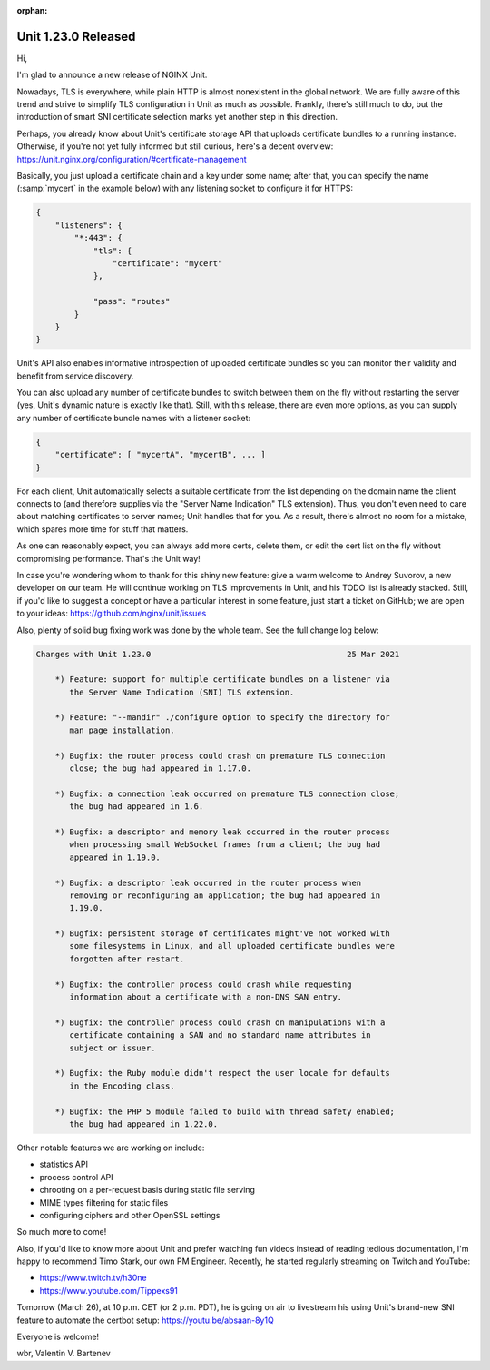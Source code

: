 :orphan:

####################
Unit 1.23.0 Released
####################

Hi,

I'm glad to announce a new release of NGINX Unit.

Nowadays, TLS is everywhere, while plain HTTP is almost nonexistent in the
global network.  We are fully aware of this trend and strive to simplify TLS
configuration in Unit as much as possible.  Frankly, there's still much to do,
but the introduction of smart SNI certificate selection marks yet another step
in this direction.

Perhaps, you already know about Unit's certificate storage API that uploads
certificate bundles to a running instance.  Otherwise, if you're not yet fully
informed but still curious, here's a decent overview:
https://unit.nginx.org/configuration/#certificate-management

Basically, you just upload a certificate chain and a key under some name; after
that, you can specify the name (:samp:`mycert` in the example below) with any
listening socket to configure it for HTTPS:

.. code-block:: json

   {
       "listeners": {
           "*:443": {
               "tls": {
                   "certificate": "mycert"
               },

               "pass": "routes"
           }
       }
   }

Unit's API also enables informative introspection of uploaded certificate
bundles so you can monitor their validity and benefit from service discovery.

You can also upload any number of certificate bundles to switch between them on
the fly without restarting the server (yes, Unit's dynamic nature is exactly
like that).  Still, with this release, there are even more options, as you can
supply any number of certificate bundle names with a listener socket:

.. code-block:: json

   {
       "certificate": [ "mycertA", "mycertB", ... ]
   }

For each client, Unit automatically selects a suitable certificate from the
list depending on the domain name the client connects to (and therefore
supplies via the "Server Name Indication" TLS extension).  Thus, you don't even
need to care about matching certificates to server names; Unit handles that for
you.  As a result, there's almost no room for a mistake, which spares more time
for stuff that matters.

As one can reasonably expect, you can always add more certs, delete them, or
edit the cert list on the fly without compromising performance.  That's the
Unit way!

In case you're wondering whom to thank for this shiny new feature: give a warm
welcome to Andrey Suvorov, a new developer on our team.  He will continue
working on TLS improvements in Unit, and his TODO list is already stacked.
Still, if you'd like to suggest a concept or have a particular interest in some
feature, just start a ticket on GitHub; we are open to your ideas:
https://github.com/nginx/unit/issues

Also, plenty of solid bug fixing work was done by the whole team.  See the full
change log below:

.. code-block:: none

   Changes with Unit 1.23.0                                         25 Mar 2021

       *) Feature: support for multiple certificate bundles on a listener via
          the Server Name Indication (SNI) TLS extension.

       *) Feature: "--mandir" ./configure option to specify the directory for
          man page installation.

       *) Bugfix: the router process could crash on premature TLS connection
          close; the bug had appeared in 1.17.0.

       *) Bugfix: a connection leak occurred on premature TLS connection close;
          the bug had appeared in 1.6.

       *) Bugfix: a descriptor and memory leak occurred in the router process
          when processing small WebSocket frames from a client; the bug had
          appeared in 1.19.0.

       *) Bugfix: a descriptor leak occurred in the router process when
          removing or reconfiguring an application; the bug had appeared in
          1.19.0.

       *) Bugfix: persistent storage of certificates might've not worked with
          some filesystems in Linux, and all uploaded certificate bundles were
          forgotten after restart.

       *) Bugfix: the controller process could crash while requesting
          information about a certificate with a non-DNS SAN entry.

       *) Bugfix: the controller process could crash on manipulations with a
          certificate containing a SAN and no standard name attributes in
          subject or issuer.

       *) Bugfix: the Ruby module didn't respect the user locale for defaults
          in the Encoding class.

       *) Bugfix: the PHP 5 module failed to build with thread safety enabled;
          the bug had appeared in 1.22.0.


Other notable features we are working on include:

- statistics API
- process control API
- chrooting on a per-request basis during static file serving
- MIME types filtering for static files
- configuring ciphers and other OpenSSL settings

So much more to come!

Also, if you'd like to know more about Unit and prefer watching fun videos
instead of reading tedious documentation, I'm happy to recommend Timo Stark,
our own PM Engineer.  Recently, he started regularly streaming on Twitch and
YouTube:

- https://www.twitch.tv/h30ne
- https://www.youtube.com/Tippexs91

Tomorrow (March 26), at 10 p.m. CET (or 2 p.m. PDT), he is going on air to
livestream his using Unit's brand-new SNI feature to automate the certbot
setup: https://youtu.be/absaan-8y1Q

Everyone is welcome!

wbr, Valentin V. Bartenev
